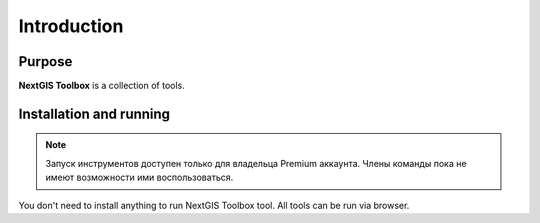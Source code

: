 .. sectionauthor:: Maxim Dubinin <maxim.dubinin@nextgis.com>
.. NextGIS Toolbox TOC

.. _toolbox_intro:

Introduction
============

.. _toolbox_purpose:

Purpose
-------

**NextGIS Toolbox** is a collection of tools.

.. _toolbox_launch_conditions:


.. _toolbox_run:

Installation and running
------------------------

.. note::

   Запуск инструментов доступен только для владельца Premium аккаунта. Члены команды пока не имеют возможности ими воспользоваться.

You don't need to install anything to run NextGIS Toolbox tool. All tools can be run via browser.
